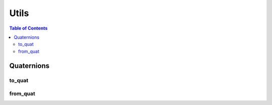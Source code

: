 Utils
=====

.. contents:: Table of Contents
   :depth: 2
   :local:
   :backlinks: none

.. raw:: html
  
    <hr>
    <style>.section > h3 { display: none; }</style>

Quaternions
-----------

to_quat
^^^^^^^

.. automethod:: libiiwa.utils.to_quat

from_quat
^^^^^^^^^

.. automethod:: libiiwa.utils.from_quat


